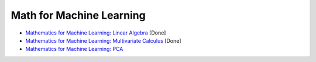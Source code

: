 Math for Machine Learning
#########################

* `Mathematics for Machine Learning: Linear Algebra <https://www.coursera.org/learn/linear-algebra-machine-learning/home/welcome>`_ [Done]

* `Mathematics for Machine Learning: Multivariate Calculus <https://www.coursera.org/learn/multivariate-calculus-machine-learning/home/welcome>`_ [Done]

* `Mathematics for Machine Learning: PCA <https://www.coursera.org/learn/pca-machine-learning/home/welcome>`_
